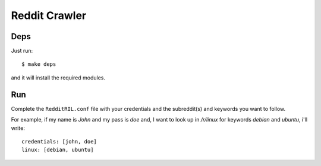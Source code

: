 Reddit Crawler
==============

Deps
----

Just run::

    $ make deps

and it will install the required modules.


Run
---

Complete the ``RedditRIL.conf`` file with your credentials and the subreddit(s) and keywords you want to follow.

For example, if my name is *John* and my pass is *doe* and, I want to look up in */r/linux* for keywords *debian* and *ubuntu*, i'll write::

    credentials: [john, doe]
    linux: [debian, ubuntu]
